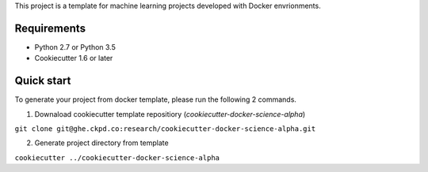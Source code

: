This project is a template for machine learning projects developed with Docker envrionments.

Requirements
------------

* Python 2.7 or Python 3.5
* Cookiecutter 1.6 or later

Quick start
-----------

To generate your project from docker template, please run the following 2 commands.

1. Downaload cookiecutter template repositiory (`cookiecutter-docker-science-alpha`)

``git clone git@ghe.ckpd.co:research/cookiecutter-docker-science-alpha.git``

2. Generate project directory from template

``cookiecutter ../cookiecutter-docker-science-alpha``
